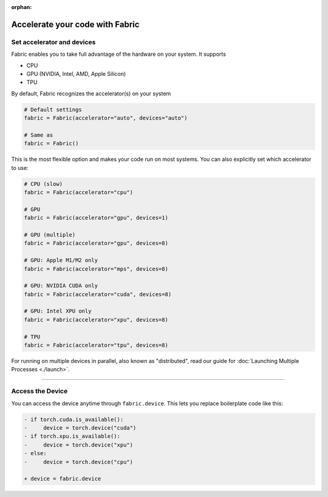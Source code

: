 :orphan:

################################
Accelerate your code with Fabric
################################


***************************
Set accelerator and devices
***************************

Fabric enables you to take full advantage of the hardware on your system. It supports

- CPU
- GPU (NVIDIA, Intel, AMD, Apple Silicon)
- TPU

By default, Fabric recognizes the accelerator(s) on your system

.. code-block:: python

    # Default settings
    fabric = Fabric(accelerator="auto", devices="auto")

    # Same as
    fabric = Fabric()

This is the most flexible option and makes your code run on most systems.
You can also explicitly set which accelerator to use:

.. code-block:: python

    # CPU (slow)
    fabric = Fabric(accelerator="cpu")

    # GPU
    fabric = Fabric(accelerator="gpu", devices=1)

    # GPU (multiple)
    fabric = Fabric(accelerator="gpu", devices=8)

    # GPU: Apple M1/M2 only
    fabric = Fabric(accelerator="mps", devices=8)

    # GPU: NVIDIA CUDA only
    fabric = Fabric(accelerator="cuda", devices=8)

    # GPU: Intel XPU only
    fabric = Fabric(accelerator="xpu", devices=8)

    # TPU
    fabric = Fabric(accelerator="tpu", devices=8)


For running on multiple devices in parallel, also known as "distributed", read our guide for :doc:`Launching Multiple Processes <./launch>`.


----


*****************
Access the Device
*****************

You can access the device anytime through ``fabric.device``.
This lets you replace boilerplate code like this:

.. code-block:: diff

    - if torch.cuda.is_available():
    -     device = torch.device("cuda")
    - if torch.xpu.is_available():
    -     device = torch.device("xpu")
    - else:
    -     device = torch.device("cpu")

    + device = fabric.device
